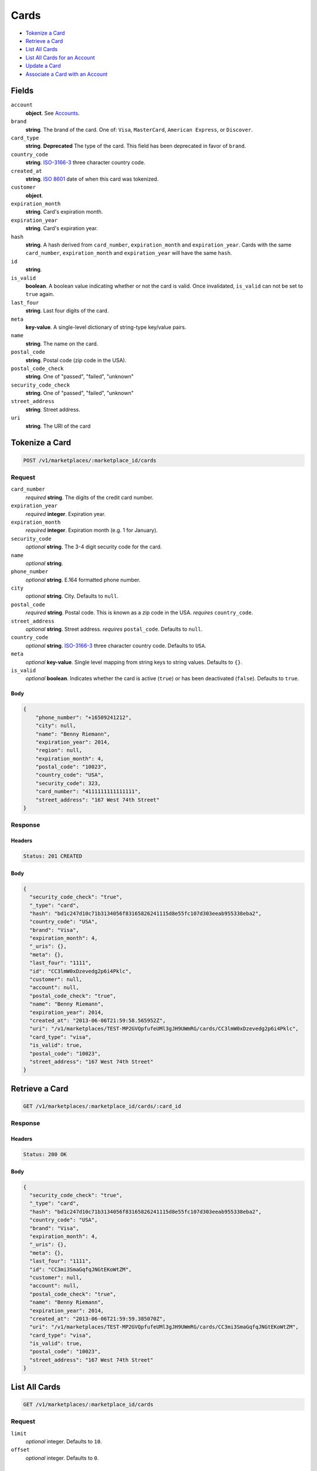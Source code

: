 Cards
=====

- `Tokenize a Card`_
- `Retrieve a Card`_
- `List All Cards`_
- `List All Cards for an Account`_
- `Update a Card`_
- `Associate a Card with an Account`_

Fields
------

``account``
   **object**. See `Accounts <./accounts.rst>`_.


``brand``
   **string**. The brand of the card. One of: ``Visa``, ``MasterCard``,
   ``American Express``, or ``Discover``.

``card_type``
   **string**. **Deprecated**
   The type of the card. This field has been deprecated in favor of
   ``brand``.

``country_code``
   **string**. `ISO-3166-3`_ three character country code.

``created_at``
   **string**. `ISO 8601 <http://www.w3.org/QA/Tips/iso-date>`_ date of when this card
   was tokenized.

``customer``
   **object**.

``expiration_month``
   **string**. Card's expiration month.

``expiration_year``
   **string**. Card's expiration year.

``hash``
   **string**. A hash derived from ``card_number``, ``expiration_month`` and
   ``expiration_year``. Cards with the same ``card_number``,
   ``expiration_month`` and ``expiration_year`` will have the same
   ``hash``.

``id``
   **string**.

``is_valid``
   **boolean**. A boolean value indicating whether or not the card is valid. Once
   invalidated, ``is_valid`` can not be set to ``true`` again.

``last_four``
   **string**. Last four digits of the card.

``meta``
   **key-value**. A single-level dictionary of string-type key/value pairs.

``name``
   **string**. The name on the card.

``postal_code``
   **string**. Postal code (zip code in the USA).

``postal_code_check``
   **string**. One of "passed", "failed", "unknown"

``security_code_check``
   **string**. One of "passed", "failed", "unknown"

``street_address``
   **string**. Street address.

``uri``
   **string**. The URI of the card

Tokenize a Card
---------------

.. code::


   POST /v1/marketplaces/:marketplace_id/cards

Request
~~~~~~~

``card_number``
   *required* **string**. The digits of the credit card number.

``expiration_year``
   *required* **integer**. Expiration year.

``expiration_month``
   *required* **integer**. Expiration month (e.g. 1 for January).

``security_code``
   *optional* **string**. The 3-4 digit security code for the card.

``name``
   *optional* **string**.

``phone_number``
   *optional* **string**. E.164 formatted phone number.

``city``
   *optional* **string**. City. Defaults to ``null``.

``postal_code``
   *required* **string**. Postal code. This is known as a zip code in the USA.
   *requires* ``country_code``.

``street_address``
   *optional* **string**. Street address.
   *requires* ``postal_code``. Defaults to ``null``.

``country_code``
   *optional* **string**. `ISO-3166-3
   <http://www.iso.org/iso/home/standards/country_codes.htm#2012_iso3166-3>`_
   three character country code. Defaults to ``USA``.

``meta``
   *optional* **key-value**. Single level mapping from string keys to string values. Defaults to ``{}``.

``is_valid``
   *optional* **boolean**. Indicates whether the card is active (``true``) or has been deactivated
   (``false``). Defaults to ``true``.


Body
^^^^

.. code:: javascript

   {
       "phone_number": "+16509241212", 
       "city": null, 
       "name": "Benny Riemann", 
       "expiration_year": 2014, 
       "region": null, 
       "expiration_month": 4, 
       "postal_code": "10023", 
       "country_code": "USA", 
       "security_code": 323, 
       "card_number": "4111111111111111", 
       "street_address": "167 West 74th Street"
   }

Response
~~~~~~~~


Headers
^^^^^^^

.. code::

   Status: 201 CREATED


Body
^^^^

.. code:: javascript

   {
     "security_code_check": "true", 
     "_type": "card", 
     "hash": "bd1c247d10c71b3134056f83165826241115d8e55fc107d303eeab955338eba2", 
     "country_code": "USA", 
     "brand": "Visa", 
     "expiration_month": 4, 
     "_uris": {}, 
     "meta": {}, 
     "last_four": "1111", 
     "id": "CC3lmW0xDzevedg2p6i4Pklc", 
     "customer": null, 
     "account": null, 
     "postal_code_check": "true", 
     "name": "Benny Riemann", 
     "expiration_year": 2014, 
     "created_at": "2013-06-06T21:59:58.565952Z", 
     "uri": "/v1/marketplaces/TEST-MP2GVQpfufeUMl3gJH9UWmRG/cards/CC3lmW0xDzevedg2p6i4Pklc", 
     "card_type": "visa", 
     "is_valid": true, 
     "postal_code": "10023", 
     "street_address": "167 West 74th Street"
   }

Retrieve a Card
---------------

.. code::


   GET /v1/marketplaces/:marketplace_id/cards/:card_id

Response
~~~~~~~~


Headers
^^^^^^^

.. code::

   Status: 200 OK


Body
^^^^

.. code:: javascript

   {
     "security_code_check": "true", 
     "_type": "card", 
     "hash": "bd1c247d10c71b3134056f83165826241115d8e55fc107d303eeab955338eba2", 
     "country_code": "USA", 
     "brand": "Visa", 
     "expiration_month": 4, 
     "_uris": {}, 
     "meta": {}, 
     "last_four": "1111", 
     "id": "CC3mi3SmaGqfqJNGtEKoWtZM", 
     "customer": null, 
     "account": null, 
     "postal_code_check": "true", 
     "name": "Benny Riemann", 
     "expiration_year": 2014, 
     "created_at": "2013-06-06T21:59:59.385070Z", 
     "uri": "/v1/marketplaces/TEST-MP2GVQpfufeUMl3gJH9UWmRG/cards/CC3mi3SmaGqfqJNGtEKoWtZM", 
     "card_type": "visa", 
     "is_valid": true, 
     "postal_code": "10023", 
     "street_address": "167 West 74th Street"
   }

List All Cards
--------------

.. code::


   GET /v1/marketplaces/:marketplace_id/cards

Request
~~~~~~~

``limit``
    *optional* integer. Defaults to ``10``.

``offset``
    *optional* integer. Defaults to ``0``.


Headers
^^^^^^^

.. code::

   Status: 200 OK


Body
^^^^

.. code:: javascript

   {
     "first_uri": "/v1/marketplaces/TEST-MP2GVQpfufeUMl3gJH9UWmRG/accounts/AC37yiAn5M6zGCC30kJX3whg/cards?limit=2&offset=0", 
     "_type": "page", 
     "items": [], 
     "previous_uri": null, 
     "uri": "/v1/marketplaces/TEST-MP2GVQpfufeUMl3gJH9UWmRG/accounts/AC37yiAn5M6zGCC30kJX3whg/cards?limit=2&offset=0", 
     "_uris": {
       "first_uri": {
         "_type": "page", 
         "key": "first"
       }, 
       "next_uri": {
         "_type": "page", 
         "key": "next"
       }, 
       "previous_uri": {
         "_type": "page", 
         "key": "previous"
       }, 
       "last_uri": {
         "_type": "page", 
         "key": "last"
       }
     }, 
     "limit": 2, 
     "offset": 0, 
     "total": 0, 
     "next_uri": null, 
     "last_uri": "/v1/marketplaces/TEST-MP2GVQpfufeUMl3gJH9UWmRG/accounts/AC37yiAn5M6zGCC30kJX3whg/cards?limit=2&offset=0"
   }

List All Cards for an Account
-----------------------------

.. code::


   GET /v1/marketplaces/:marketplace_id/accounts/:account_id/cards

Request
~~~~~~~

``limit``
    *optional* integer. Defaults to ``10``.

``offset``
    *optional* integer. Defaults to ``0``.


Headers
^^^^^^^

.. code::

   Status: 200 OK


Body
^^^^

.. code:: javascript

   {
     "first_uri": "/v1/marketplaces/TEST-MP2GVQpfufeUMl3gJH9UWmRG/accounts/AC2IeyzRJbL9DnV4nRy1RyQw/cards?limit=2&offset=0", 
     "_type": "page", 
     "items": [
       {
         "customer": {
           "twitter": null, 
           "meta": {}, 
           "id": "CU2IyYbAGFklvoPZhFbT5TQc", 
           "email": null, 
           "_type": "customer", 
           "source_uri": "/v1/customers/AC2IeyzRJbL9DnV4nRy1RyQw/cards/CC2I5ju5j8rW2gd1ZVvTPGLe", 
           "bank_accounts_uri": "/v1/customers/CU2IyYbAGFklvoPZhFbT5TQc/bank_accounts", 
           "phone": null, 
           "_uris": {
             "transactions_uri": {
               "_type": "page", 
               "key": "transactions"
             }, 
             "source_uri": {
               "_type": "card", 
               "key": "source"
             }, 
             "bank_accounts_uri": {
               "_type": "page", 
               "key": "bank_accounts"
             }, 
             "refunds_uri": {
               "_type": "page", 
               "key": "refunds"
             }, 
             "debits_uri": {
               "_type": "page", 
               "key": "debits"
             }, 
             "holds_uri": {
               "_type": "page", 
               "key": "holds"
             }, 
             "credits_uri": {
               "_type": "page", 
               "key": "credits"
             }, 
             "cards_uri": {
               "_type": "page", 
               "key": "cards"
             }
           }, 
           "facebook": null, 
           "address": {}, 
           "destination_uri": null, 
           "business_name": null, 
           "credits_uri": "/v1/customers/CU2IyYbAGFklvoPZhFbT5TQc/credits", 
           "cards_uri": "/v1/customers/CU2IyYbAGFklvoPZhFbT5TQc/cards", 
           "holds_uri": "/v1/customers/CU2IyYbAGFklvoPZhFbT5TQc/holds", 
           "name": null, 
           "dob": null, 
           "created_at": "2013-06-06T21:59:24.065137Z", 
           "is_identity_verified": false, 
           "uri": "/v1/customers/CU2IyYbAGFklvoPZhFbT5TQc", 
           "refunds_uri": "/v1/customers/CU2IyYbAGFklvoPZhFbT5TQc/refunds", 
           "debits_uri": "/v1/customers/CU2IyYbAGFklvoPZhFbT5TQc/debits", 
           "transactions_uri": "/v1/customers/CU2IyYbAGFklvoPZhFbT5TQc/transactions", 
           "ssn_last4": null, 
           "ein": null
         }, 
         "card_type": "visa", 
         "_type": "card", 
         "postal_code_check": "true", 
         "hash": "bd1c247d10c71b3134056f83165826241115d8e55fc107d303eeab955338eba2", 
         "country_code": "USA", 
         "expiration_year": 2014, 
         "_uris": {}, 
         "brand": "Visa", 
         "uri": "/v1/marketplaces/TEST-MP2GVQpfufeUMl3gJH9UWmRG/accounts/AC2IeyzRJbL9DnV4nRy1RyQw/cards/CC2I5ju5j8rW2gd1ZVvTPGLe", 
         "expiration_month": 4, 
         "is_valid": true, 
         "meta": {}, 
         "last_four": "1111", 
         "security_code_check": "true", 
         "account": {
           "_type": "account", 
           "_uris": {
             "transactions_uri": {
               "_type": "page", 
               "key": "transactions"
             }, 
             "bank_accounts_uri": {
               "_type": "page", 
               "key": "bank_accounts"
             }, 
             "refunds_uri": {
               "_type": "page", 
               "key": "refunds"
             }, 
             "customer_uri": {
               "_type": "customer", 
               "key": "customer"
             }, 
             "debits_uri": {
               "_type": "page", 
               "key": "debits"
             }, 
             "holds_uri": {
               "_type": "page", 
               "key": "holds"
             }, 
             "credits_uri": {
               "_type": "page", 
               "key": "credits"
             }, 
             "cards_uri": {
               "_type": "page", 
               "key": "cards"
             }
           }, 
           "holds_uri": "/v1/marketplaces/TEST-MP2GVQpfufeUMl3gJH9UWmRG/accounts/AC2IeyzRJbL9DnV4nRy1RyQw/holds", 
           "name": "Benny Riemann", 
           "roles": [
             "buyer"
           ], 
           "transactions_uri": "/v1/marketplaces/TEST-MP2GVQpfufeUMl3gJH9UWmRG/accounts/AC2IeyzRJbL9DnV4nRy1RyQw/transactions", 
           "created_at": "2013-06-06T21:59:23.772410Z", 
           "uri": "/v1/marketplaces/TEST-MP2GVQpfufeUMl3gJH9UWmRG/accounts/AC2IeyzRJbL9DnV4nRy1RyQw", 
           "bank_accounts_uri": "/v1/marketplaces/TEST-MP2GVQpfufeUMl3gJH9UWmRG/accounts/AC2IeyzRJbL9DnV4nRy1RyQw/bank_accounts", 
           "refunds_uri": "/v1/marketplaces/TEST-MP2GVQpfufeUMl3gJH9UWmRG/accounts/AC2IeyzRJbL9DnV4nRy1RyQw/refunds", 
           "customer_uri": "/v1/customers/AC2IeyzRJbL9DnV4nRy1RyQw", 
           "meta": {}, 
           "debits_uri": "/v1/marketplaces/TEST-MP2GVQpfufeUMl3gJH9UWmRG/accounts/AC2IeyzRJbL9DnV4nRy1RyQw/debits", 
           "email_address": null, 
           "id": "AC2IeyzRJbL9DnV4nRy1RyQw", 
           "credits_uri": "/v1/marketplaces/TEST-MP2GVQpfufeUMl3gJH9UWmRG/accounts/AC2IeyzRJbL9DnV4nRy1RyQw/credits", 
           "cards_uri": "/v1/marketplaces/TEST-MP2GVQpfufeUMl3gJH9UWmRG/accounts/AC2IeyzRJbL9DnV4nRy1RyQw/cards"
         }, 
         "postal_code": "10023", 
         "created_at": "2013-06-06T21:59:23.640139Z", 
         "id": "CC2I5ju5j8rW2gd1ZVvTPGLe", 
         "street_address": "167 West 74th Street", 
         "name": "Benny Riemann"
       }
     ], 
     "previous_uri": null, 
     "uri": "/v1/marketplaces/TEST-MP2GVQpfufeUMl3gJH9UWmRG/accounts/AC2IeyzRJbL9DnV4nRy1RyQw/cards?limit=2&offset=0", 
     "_uris": {
       "first_uri": {
         "_type": "page", 
         "key": "first"
       }, 
       "next_uri": {
         "_type": "page", 
         "key": "next"
       }, 
       "previous_uri": {
         "_type": "page", 
         "key": "previous"
       }, 
       "last_uri": {
         "_type": "page", 
         "key": "last"
       }
     }, 
     "limit": 2, 
     "offset": 0, 
     "total": 1, 
     "next_uri": null, 
     "last_uri": "/v1/marketplaces/TEST-MP2GVQpfufeUMl3gJH9UWmRG/accounts/AC2IeyzRJbL9DnV4nRy1RyQw/cards?limit=2&offset=0"
   }

Update a Card
-------------

.. code::


   PUT /v1/marketplaces/:marketplace_id/cards/:card_id

Request
~~~~~~~

``is_valid``
   *optional* **boolean**. Indicates whether the card is active (``true``) or has been deactivated
   (``false``). Setting this to ``false`` will deactivate the card. Defaults to ``null``.

``customer_uri``
   *optional* **string**.

``meta``
   *optional* **key-value**. Single level mapping from string keys to string values.


Body
^^^^

.. code:: javascript

   {
       "security_code_check": "true", 
       "customer": null, 
       "_type": "card", 
       "postal_code_check": "true", 
       "hash": "bd1c247d10c71b3134056f83165826241115d8e55fc107d303eeab955338eba2", 
       "last_four": "1111", 
       "expiration_year": 2014, 
       "brand": "Visa", 
       "meta": {
           "my-own-field": "Customer request"
       }, 
       "account": null, 
       "expiration_month": 4, 
       "is_valid": "False", 
       "_uris": {}, 
       "postal_code": "10023", 
       "country_code": "USA", 
       "card_type": "visa", 
       "created_at": "2013-06-06T22:00:01.262955+00:00Z", 
       "id": "CC3opeLTTSE0clnSexIX0VcP", 
       "street_address": "167 West 74th Street", 
       "name": "Benny Riemann"
   }

Response
~~~~~~~~


Headers
^^^^^^^

.. code::

   Status: 200 OK


Body
^^^^

.. code:: javascript

   {
     "security_code_check": "true", 
     "_type": "card", 
     "hash": "bd1c247d10c71b3134056f83165826241115d8e55fc107d303eeab955338eba2", 
     "country_code": "USA", 
     "brand": "Visa", 
     "expiration_month": 4, 
     "_uris": {}, 
     "meta": {
       "my-own-field": "Customer request"
     }, 
     "last_four": "1111", 
     "id": "CC3r7NzGR9gSk9rYTAdR8I92", 
     "customer": null, 
     "account": null, 
     "postal_code_check": "true", 
     "name": "Benny Riemann", 
     "expiration_year": 2014, 
     "created_at": "2013-06-06T22:00:03.685598Z", 
     "uri": "/v1/marketplaces/TEST-MP2GVQpfufeUMl3gJH9UWmRG/cards/CC3r7NzGR9gSk9rYTAdR8I92", 
     "card_type": "visa", 
     "is_valid": false, 
     "postal_code": "10023", 
     "street_address": "167 West 74th Street"
   }

Associate a Card with an Account
--------------------------------

.. code::


   PUT /v1/marketplaces/:marketplace_id/cards/:card_id

Request
~~~~~~~

``account_uri``
   *optional* **string**.


Body
^^^^

.. code:: javascript

   {
       "security_code_check": "true", 
       "customer": null, 
       "_type": "card", 
       "postal_code_check": "true", 
       "hash": "bd1c247d10c71b3134056f83165826241115d8e55fc107d303eeab955338eba2", 
       "last_four": "1111", 
       "expiration_year": 2014, 
       "brand": "Visa", 
       "meta": {}, 
       "expiration_month": 4, 
       "is_valid": true, 
       "_uris": {}, 
       "postal_code": "10023", 
       "account_uri": "v1/marketplaces/TEST-MP2GVQpfufeUMl3gJH9UWmRG/accounts/AC2IeyzRJbL9DnV4nRy1RyQw", 
       "country_code": "USA", 
       "card_type": "visa", 
       "created_at": "2013-06-06T22:00:04.562110+00:00Z", 
       "id": "CC3s73CZC5XYAFEwghZa0rtE", 
       "street_address": "167 West 74th Street", 
       "name": "Benny Riemann"
   }

Response
~~~~~~~~


Headers
^^^^^^^

.. code::

   Status: 200 OK


Body
^^^^

.. code:: javascript

   {
     "security_code_check": "true", 
     "_type": "card", 
     "hash": "bd1c247d10c71b3134056f83165826241115d8e55fc107d303eeab955338eba2", 
     "country_code": "USA", 
     "brand": "Visa", 
     "expiration_month": 4, 
     "_uris": {}, 
     "meta": {}, 
     "last_four": "1111", 
     "id": "CC3tEGO6Td4ANTrdllwvzMmK", 
     "customer": {
       "twitter": null, 
       "meta": {}, 
       "id": "CU2IyYbAGFklvoPZhFbT5TQc", 
       "email": null, 
       "_type": "customer", 
       "source_uri": "/v1/customers/AC2IeyzRJbL9DnV4nRy1RyQw/cards/CC3tEGO6Td4ANTrdllwvzMmK", 
       "bank_accounts_uri": "/v1/customers/CU2IyYbAGFklvoPZhFbT5TQc/bank_accounts", 
       "phone": null, 
       "_uris": {
         "holds_uri": {
           "_type": "page", 
           "key": "holds"
         }, 
         "source_uri": {
           "_type": "card", 
           "key": "source"
         }, 
         "bank_accounts_uri": {
           "_type": "page", 
           "key": "bank_accounts"
         }, 
         "refunds_uri": {
           "_type": "page", 
           "key": "refunds"
         }, 
         "debits_uri": {
           "_type": "page", 
           "key": "debits"
         }, 
         "transactions_uri": {
           "_type": "page", 
           "key": "transactions"
         }, 
         "credits_uri": {
           "_type": "page", 
           "key": "credits"
         }, 
         "cards_uri": {
           "_type": "page", 
           "key": "cards"
         }
       }, 
       "facebook": null, 
       "address": {}, 
       "destination_uri": null, 
       "business_name": null, 
       "credits_uri": "/v1/customers/CU2IyYbAGFklvoPZhFbT5TQc/credits", 
       "cards_uri": "/v1/customers/CU2IyYbAGFklvoPZhFbT5TQc/cards", 
       "holds_uri": "/v1/customers/CU2IyYbAGFklvoPZhFbT5TQc/holds", 
       "name": null, 
       "dob": null, 
       "created_at": "2013-06-06T21:59:24.065137Z", 
       "is_identity_verified": false, 
       "uri": "/v1/customers/CU2IyYbAGFklvoPZhFbT5TQc", 
       "refunds_uri": "/v1/customers/CU2IyYbAGFklvoPZhFbT5TQc/refunds", 
       "debits_uri": "/v1/customers/CU2IyYbAGFklvoPZhFbT5TQc/debits", 
       "transactions_uri": "/v1/customers/CU2IyYbAGFklvoPZhFbT5TQc/transactions", 
       "ssn_last4": null, 
       "ein": null
     }, 
     "account": {
       "customer_uri": "/v1/customers/AC2IeyzRJbL9DnV4nRy1RyQw", 
       "_type": "account", 
       "holds_uri": "/v1/marketplaces/TEST-MP2GVQpfufeUMl3gJH9UWmRG/accounts/AC2IeyzRJbL9DnV4nRy1RyQw/holds", 
       "name": "Benny Riemann", 
       "roles": [
         "buyer"
       ], 
       "created_at": "2013-06-06T21:59:23.772410Z", 
       "meta": {}, 
       "uri": "/v1/marketplaces/TEST-MP2GVQpfufeUMl3gJH9UWmRG/accounts/AC2IeyzRJbL9DnV4nRy1RyQw", 
       "bank_accounts_uri": "/v1/marketplaces/TEST-MP2GVQpfufeUMl3gJH9UWmRG/accounts/AC2IeyzRJbL9DnV4nRy1RyQw/bank_accounts", 
       "refunds_uri": "/v1/marketplaces/TEST-MP2GVQpfufeUMl3gJH9UWmRG/accounts/AC2IeyzRJbL9DnV4nRy1RyQw/refunds", 
       "_uris": {
         "holds_uri": {
           "_type": "page", 
           "key": "holds"
         }, 
         "bank_accounts_uri": {
           "_type": "page", 
           "key": "bank_accounts"
         }, 
         "refunds_uri": {
           "_type": "page", 
           "key": "refunds"
         }, 
         "customer_uri": {
           "_type": "customer", 
           "key": "customer"
         }, 
         "debits_uri": {
           "_type": "page", 
           "key": "debits"
         }, 
         "transactions_uri": {
           "_type": "page", 
           "key": "transactions"
         }, 
         "credits_uri": {
           "_type": "page", 
           "key": "credits"
         }, 
         "cards_uri": {
           "_type": "page", 
           "key": "cards"
         }
       }, 
       "debits_uri": "/v1/marketplaces/TEST-MP2GVQpfufeUMl3gJH9UWmRG/accounts/AC2IeyzRJbL9DnV4nRy1RyQw/debits", 
       "transactions_uri": "/v1/marketplaces/TEST-MP2GVQpfufeUMl3gJH9UWmRG/accounts/AC2IeyzRJbL9DnV4nRy1RyQw/transactions", 
       "email_address": null, 
       "id": "AC2IeyzRJbL9DnV4nRy1RyQw", 
       "credits_uri": "/v1/marketplaces/TEST-MP2GVQpfufeUMl3gJH9UWmRG/accounts/AC2IeyzRJbL9DnV4nRy1RyQw/credits", 
       "cards_uri": "/v1/marketplaces/TEST-MP2GVQpfufeUMl3gJH9UWmRG/accounts/AC2IeyzRJbL9DnV4nRy1RyQw/cards"
     }, 
     "postal_code_check": "true", 
     "name": "Benny Riemann", 
     "expiration_year": 2014, 
     "created_at": "2013-06-06T22:00:05.933421Z", 
     "uri": "/v1/marketplaces/TEST-MP2GVQpfufeUMl3gJH9UWmRG/accounts/AC2IeyzRJbL9DnV4nRy1RyQw/cards/CC3tEGO6Td4ANTrdllwvzMmK", 
     "card_type": "visa", 
     "is_valid": true, 
     "postal_code": "10023", 
     "street_address": "167 West 74th Street"
   }

